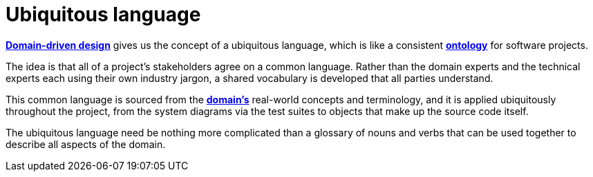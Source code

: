 # Ubiquitous language

*link:./domain-driven-design.adoc[Domain-driven design]* gives us the concept of a ubiquitous language, which is like a consistent *link:./ontology.adoc[ontology]* for software projects.

The idea is that all of a project's stakeholders agree on a common language. Rather than the domain experts and the technical experts each using their own industry jargon, a shared vocabulary is developed that all parties understand.

This common language is sourced from the *link:./domain.adoc[domain's]* real-world concepts and terminology, and it is applied ubiquitously throughout the project, from the system diagrams via the test suites to objects that make up the source code itself.

The ubiquitous language need be nothing more complicated than a glossary of nouns and verbs that can be used together to describe all aspects of the domain.
